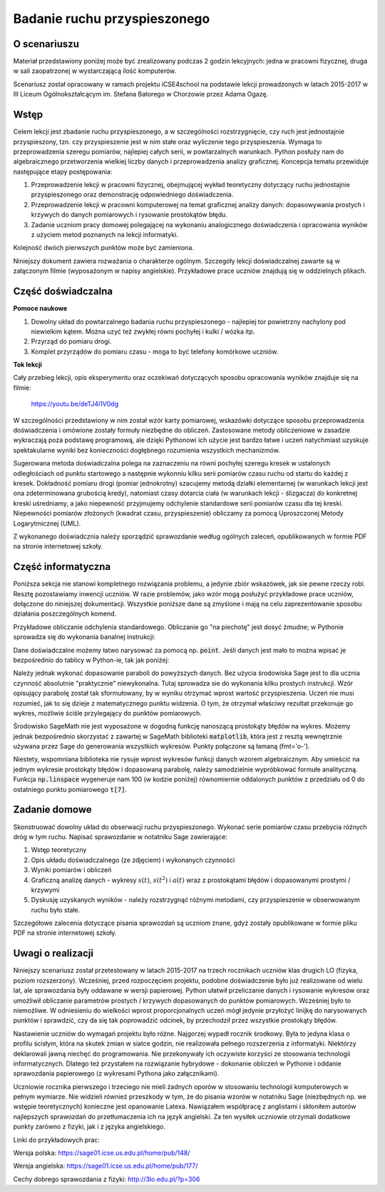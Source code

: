 .. -*- coding: utf-8 -*-

Badanie ruchu przyspieszonego
=============================

O scenariuszu
-------------

Materiał przedstawiony poniżej może być zrealizowany podczas 2 godzin
lekcyjnych: jedna w pracowni fizycznej, druga w sali zaopatrzonej w
wystarczającą ilość komputerów.

Scenariusz został opracowany w ramach projektu iCSE4school na podstawie
lekcji prowadzonych w latach 2015-2017 w III Liceum
Ogólnokształcącym im. Stefana Batorego w Chorzowie przez Adama Ogazę.

.. only:: html

   .. admonition::  Uwaga!

      W każdym z okien programu można zmieniać liczby, tekst, zmienne
      lub cały kod.  Nie trzeba się martwić, jeśli program przestanie
      działać, bo po odświeżeniu trony powróci do ustawień
      początkowych.  Często następny kod wynika z poprzedniego, więc
      należy ćwiczenia (algorytmy) wykonywać według kolejności.



Wstęp
-----

Celem lekcji jest zbadanie ruchu przyspieszonego, a w szczególności
rozstrzygnięcie, czy ruch jest jednostajnie przyspieszony, tzn. czy
przyspieszenie jest w nim stałe oraz wyliczenie tego
przyspieszenia. Wymaga to przeprowadzenia szeregu pomiarów, najlepiej
całych serii, w powtarzalnych warunkach. Python posłuży nam do
algebraicznego przetworzenia wielkiej liczby danych i przeprowadzenia
analizy graficznej. Koncepcja tematu przewiduje następujące etapy
postępowania:

1. Przeprowadzenie lekcji w pracowni fizycznej, obejmującej wykład
   teoretyczny dotyczący ruchu jednostajnie przyspieszonego oraz
   demonstrację odpowiedniego doświadczenia.

2. Przeprowadzenie lekcji w pracowni komputerowej na temat graficznej
   analizy danych: dopasowywania prostych i krzywych do danych
   pomiarowych i rysowanie prostokątów błędu.

3. Zadanie uczniom pracy domowej polegającej na wykonaniu
   analogicznego doświadczenia i opracowania wyników z użyciem metod
   poznanych na lekcji informatyki.

Kolejność dwóch pierwszych punktów może być zamieniona.

Niniejszy dokument zawiera rozważania o charakterze ogólnym. Szczegóły
lekcji doświadczalnej zawarte są w załączonym filmie (wyposażonym w
napisy angielskie). Przykładowe prace uczniów znajdują się w
oddzielnych plikach.

Część doświadczalna
-------------------

**Pomoce naukowe**

1. Dowolny układ do powtarzalnego badania ruchu przyspieszonego \-
   najlepiej tor powietrzny nachylony pod niewielkim kątem. Można uzyć
   też zwykłej równi pochyłej i kulki / wózka itp.

2. Przyrząd do pomiaru drogi.

3. Komplet przyrządów do pomiaru czasu \- moga to być telefony komórkowe uczniów.


**Tok lekcji**

Cały przebieg lekcji, opis eksperymentu oraz oczekiwań dotyczących
sposobu opracowania wyników znajduje się na filmie:
 
   `https://youtu.be/deTJ4i1V0dg <https://youtu.be/deTJ4i1V0dg>`_ 

.. only:: html

        .. raw:: html

            <center><iframe width="420" height="280" src="https://www.youtube.com/embed/deTJ4i1V0dg" frameborder="0" allowfullscreen></iframe> </center>



W szczególności przedstawiony w nim został wzór karty pomiarowej,
wskazówki dotyczące sposobu przeprowadzenia doświadczenia i omówione
zostały formuły niezbędne do obliczeń. Zastosowane metody obliczeniowe
w zasadzie wykraczają poza podstawę programową, ale dzięki Pythonowi
ich użycie jest bardzo łatwe i uczeń natychmiast uzyskuje
spektakularne wyniki bez konieczności dogłębnego rozumienia wszystkich
mechanizmów.

Sugerowana metoda doświadczalna polega na zaznaczeniu na równi
pochyłej szeregu kresek w ustalonych odległościach od punktu
startowego a następnie wykonniu kilku serii pomiarów czasu ruchu od
startu do każdej z kresek. Dokładność pomiaru drogi (pomiar
jednokrotny) szacujemy metodą działki elementarnej (w warunkach lekcji
jest ona zdeterminowana grubością kredy), natomiast czasy dotarcia
ciała (w warunkach lekcji \- ślizgacza) do konkretnej kreski
uśredniamy, a jako niepewność przyjmujemy odchylenie standardowe serii
pomiarów czasu dla tej kreski. Niepewności pomiarów złożonych (kwadrat
czasu, przyspieszenie) obliczamy za pomocą Uproszczonej Metody
Logarytmicznej (UML).

Z wykonanego doświadcznia należy sporządzić sprawozdanie według
ogólnych zaleceń, opublikowanych w formie PDF na stronie internetowej
szkoły.

.. _przyspieszony:

Część informatyczna
-------------------

Poniższa sekcja nie stanowi kompletnego rozwiązania problemu, a
jedynie zbiór wskazówek, jak sie pewne rzeczy robi. Resztę
pozostawiamy inwencji uczniów. W razie problemów, jako wzór mogą
posłużyć przykładowe prace uczniów, dołączone do niniejszej
dokumentacji. Wszystkie poniższe dane są zmyślone i mają na celu
zaprezentowanie sposobu działania poszczególnych komend.

Przykładowe obliczanie odchylenia standardowego. Obliczanie go "na
piechotę" jest dosyć żmudne; w Pythonie sprowadza się do wykonania
banalnej instrukcji:


.. sagecellserver::
    :linked: false  

     # przykładowe dane
    anydata = (3.4, 3.6, 3.3, 3.3, 3.5, 3.7, 3.6, 3.6, 3.6, 3.5)
    mean_data = mean(anydata) # wartość średnia
    std_data = std(anydata) # odchylenie standardowe
    print "Wartość średnia = ", N(mean_data, digits=3)
    print "Odchylenie std = ", N(std_data, digits=3)
 


.. only:: latex
          
   W wyniku działania powyższego kodu otrzymamy:

   |   Wartość średnia =  3.51
   |   Odchylenie std =  0.137



Dane doświadczalne możemy łatwo narysować za pomocą
np. :code:`point`. Jeśli danych jest mało to można wpisać je
bezpośrednio do tablicy w Python-ie, tak jak poniżej:


.. sagecellserver::

     s = (0, 0.03, 0.1, 0.39, 0.88, 1.62, 2.44, 3.55)
     t = (0, 0.5, 1.01, 2.1, 2.97, 3.88, 5.02, 5.95)
     delta_s = (0, 0.02, 0.02, 0.02, 0.05, 0.05, 0.05, 0.1)
     delta_t = (0.1, 0.1, 0.1, 0.2, 0.2, 0.2, 0.2, 0.3)
     pkt = zip(t, s)
     point(pkt, gridlines=True, size=25, color='red', axes_labels=['l', 'y'], legend_label='s(t)')

.. end of output

Należy jednak wykonać dopasowanie paraboli do powyższych danych. Bez
użycia środowiska Sage jest to dla ucznia czynność absolutnie
"praktycznie" niewykonalna. Tutaj sprowadza sie do wykonania kilku
prostych instrukcji. Wzór opisujący parabolę został tak sformułowany,
by w wyniku otrzymać wprost wartość przyspieszenia. Uczeń nie musi
rozumieć, jak to się dzieje z matematycznego punktu widzenia. O tym,
że otrzymał właściwy rezultat przekonuje go wykres, możliwie ściśle
przylegający do punktów pomiarowych.


.. sagecellserver::

     var ('a')
     parabola(x) = a/2*x^2 # Czas oznaczono jako x, aby uniknąć dalej kolizji oznaczeń
     fit = find_fit(pkt, parabola,solution_dict=True)
     print fit
     rys1=plot(parabola.subs(fit), x, 0, 6, color="green", \
       legend_label='dopasowana parabola')
     rys2=point(pkt, gridlines=True, size=25, color='red', \
       legend_label='punkty pomiarowe')
     rys1+rys2



.. only:: latex
          
    Wynikiem działania powyższego kodu jest wykres  :numref:`acc_plotfit`.

    .. figure:: figs/acc_plotfit.pdf
       :width: 70%
       :name: acc_plotfit
     
       Wykres nałożonych na siebie danych i dopasowanej funkcji :math:`y = \displaystyle\frac{at^2}{2}`




Środowisko SageMath nie jest wyposażone w dogodną funkcję nanoszącą
prostokąty błędów na wykres. Możemy jednak bezpośrednio skorzystać z
zawartej w SageMath biblioteki :code:`matplotlib`, która jest z resztą
wewnętrznie używana przez Sage do generowania wszystkich
wykresów. Punkty połączone są łamaną (fmt='o-').


.. sagecellserver::

     import matplotlib.pyplot as plt
     plt.clf()
     plt.errorbar(t, s, xerr=delta_t, yerr=delta_s, fmt='o-')
     plt.xlabel("t [s]")
     plt.ylabel("s [m]")
     plt.savefig('1.png')


.. end of output

Niestety, wspomniana biblioteka nie rysuje wprost wykresów funkcji
danych wzorem algebraicznym. Aby umieścić na jednym wykresie
prostokąty błędów i dopasowaną parabolę, należy samodzielnie
wypróbkować formułe analityczną. Funkcja :code:`np.linspace`
wygeneruje nam 100 (w kodzie poniżej) równomiernie oddalonych punktów
z przedziału od 0 do ostatniego punktu pomiarowego :code:`t[7]`.


.. sagecellserver::

     import matplotlib.pyplot as plt
     import numpy as np 
     plt.clf()
     plt.errorbar(t, s, xerr=delta_t, yerr=delta_s, fmt='o')
     plt.xlabel("Czas [s]")
     plt.ylabel("Droga [m]")
     t_ = np.linspace(0,t[7],100)
     plt.plot(t_,a.subs(fit)/2*t_**2)
     plt.grid()
     plt.xlim(0, 6.2)
     plt.ylim(0, 4)
     plt.savefig('1.png')


.. only:: latex
          
    Wynikiem działania powyższego kodu jest wykres  :numref:`acc_mpl`.

    .. figure:: figs/acc_mpl.pdf
       :width: 70%
       :name: acc_mpl
     
       Wykres nałożonych na siebie danych i dopasowanej funkcji
       :math:`s = \frac{a}{2} t^2` wraz z błędami. Wykres wykonany za
       pomocą biblioteki matplotlib.





Zadanie domowe
--------------

Skonstruować dowolny układ do obserwacji ruchu
przyspieszonego. Wykonać serie pomiarów czasu przebycia różnych dróg w
tym ruchu. Napisać sprawozdanie w notatniku Sage zawierające:

1. Wstęp teoretyczny

2. Opis układu doświadczalnego (ze zdjęciem) i wykonanych czynności

3. Wyniki pomiarów i obliczeń

4. Graficzną analizę danych - wykresy :math:`s(t)`, :math:`s(t^2)` i
   :math:`a(t)` wraz z prostokątami błędów i dopasowanymi prostymi /
   krzywymi

5. Dyskusję uzyskanych wyników - należy rozstrzygnąć różnymi
   metodami, czy przyspieszenie w obserwowanym ruchu było stałe.

Szczegółowe zalecenia dotyczące pisania sprawozdań są uczniom znane,
gdyż zostały opublikowane w formie pliku PDF na stronie internetowej
szkoły.

Uwagi o realizacji
------------------

Niniejszy scenariusz został przetestowany w latach 2015-2017 na trzech
rocznikach uczniów klas drugich LO (fizyka, poziom
rozszerzony). Wcześniej, przed rozpoczęciem projektu, podobne
doświadczenie było już realizowane od wielu lat, ale sprawozdania były
oddawane w wersji papierowej. Python ułatwił przeliczanie danych i
rysowanie wykresów oraz umożliwił obliczanie parametrów prostych /
krzywych dopasowanych do punktów pomiarowych. Wcześniej było to
niemożliwe. W odniesieniu do wielkości wprost proporcjonalnych uczeń
mógł jedynie przyłożyć linijkę do narysowanych punktów i sprawdzić,
czy da się tak poprowadzić odcinek, by przechodził przez wszystkie
prostokąty błędów.

Nastawienie uczniów do wymagań projektu było różne. Najgorzej wypadł
rocznik środkowy. Była to jedyna klasa o profilu ścisłym, która na
skutek zmian w siatce godzin, nie realizowała pełnego rozszerzenia z
informatyki. Niektórzy deklarowali jawną niechęć do programowania. Nie
przekonywały ich oczywiste korzyści ze stosowania technologii
informatycznych. Dlatego też przystałem na rozwiązanie hybrydowe -
dokonanie obliczeń w Pythonie i oddanie sprawozdania papierowego (z
wykresami Pythona jako załącznikami).

Uczniowie rocznika pierwszego i trzeciego nie mieli żadnych oporów w
stosowaniu technologii komputerowych w pełnym wymiarze. Nie widzieli
również przeszkody w tym, że do pisania wzorów w notatniku Sage
(niezbędnych np. we wstępie teoretycznych) konieczne jest opanowanie
Latexa. Nawiązałem współpracę z anglistami i skłoniłem autorów
najlepszych sprawozdań do przetłumaczenia ich na język angielski. Za
ten wysiłek uczniowie otrzymali dodatkowe punkty zarówno z fizyki, jak
i z języka angielskiego.

Linki do przykładowych prac:

Wersja polska: https://sage01.icse.us.edu.pl/home/pub/148/

Wersja angielska: https://sage01.icse.us.edu.pl/home/pub/177/

Cechy dobrego sprawozdania z fizyki: http://3lo.edu.pl/?p=306

                           
